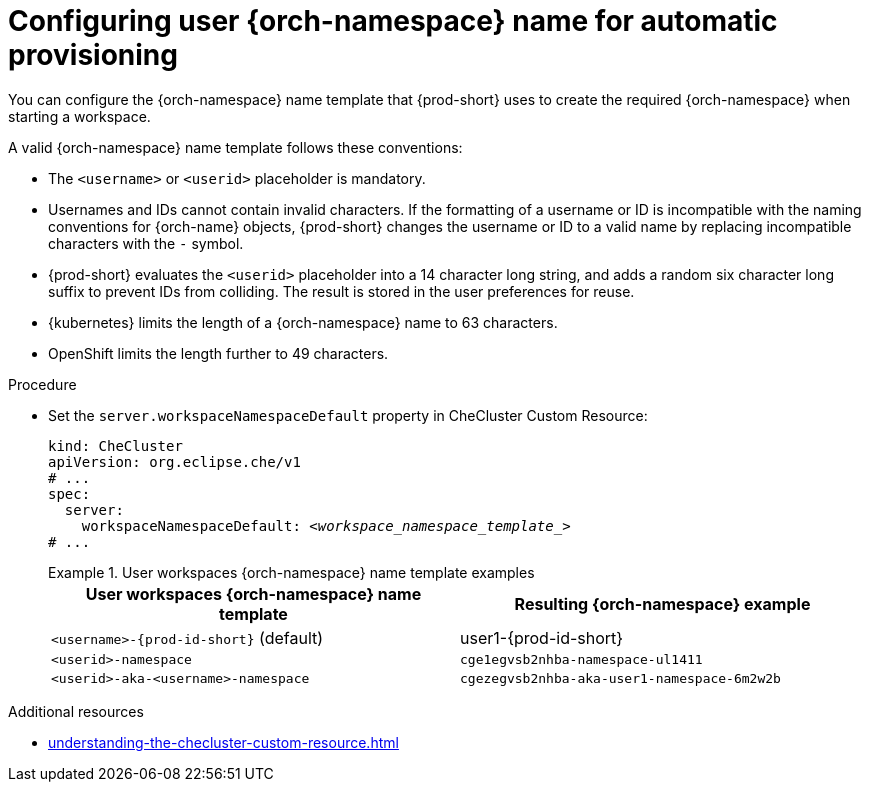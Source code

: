 :_content-type: PROCEDURE
:navtitle: Configuring {orch-namespace} name
:keywords: administration guide, configuring, namespace
:page-aliases: 

[id="configuring-user-{orch-namespace}-name-for-automatic-provisioning_{context}"]
= Configuring user {orch-namespace} name for automatic provisioning

You can configure the {orch-namespace} name template that {prod-short} uses to create the required {orch-namespace} when starting a workspace.

A valid {orch-namespace} name template follows these conventions:

* The `<username>` or `<userid>` placeholder is mandatory.

* Usernames and IDs cannot contain invalid characters. If the formatting of a username or ID is incompatible with the naming conventions for {orch-name} objects, {prod-short} changes the username or ID to a valid name by replacing incompatible characters with the `-` symbol. 

* {prod-short} evaluates the `<userid>` placeholder into a 14 character long string, and adds a random six character long suffix to prevent IDs from colliding. The result is stored in the user preferences for reuse.

* {kubernetes} limits the length of a {orch-namespace} name to 63 characters. 

* OpenShift limits the length further to 49 characters.



.Procedure

* Set the `server.workspaceNamespaceDefault` property in CheCluster Custom Resource:
+
[source,yaml,subs="+quotes,+attributes"]
----
kind: CheCluster
apiVersion: org.eclipse.che/v1
# ...
spec:
  server:
    workspaceNamespaceDefault: __<workspace_namespace_template_>__
# ...
----
+
.User workspaces {orch-namespace} name template examples
====
[%header,cols="1,1"]  
|=== 
|User workspaces {orch-namespace} name template
|Resulting {orch-namespace} example

|`<username>-{prod-id-short}` (default)
|user1-{prod-id-short}

|`<userid>-namespace` 
|`cge1egvsb2nhba-namespace-ul1411` 

|`<userid>-aka-<username>-namespace`
|`cgezegvsb2nhba-aka-user1-namespace-6m2w2b`
|=== 
====

.Additional resources

* xref:understanding-the-checluster-custom-resource.adoc[]

